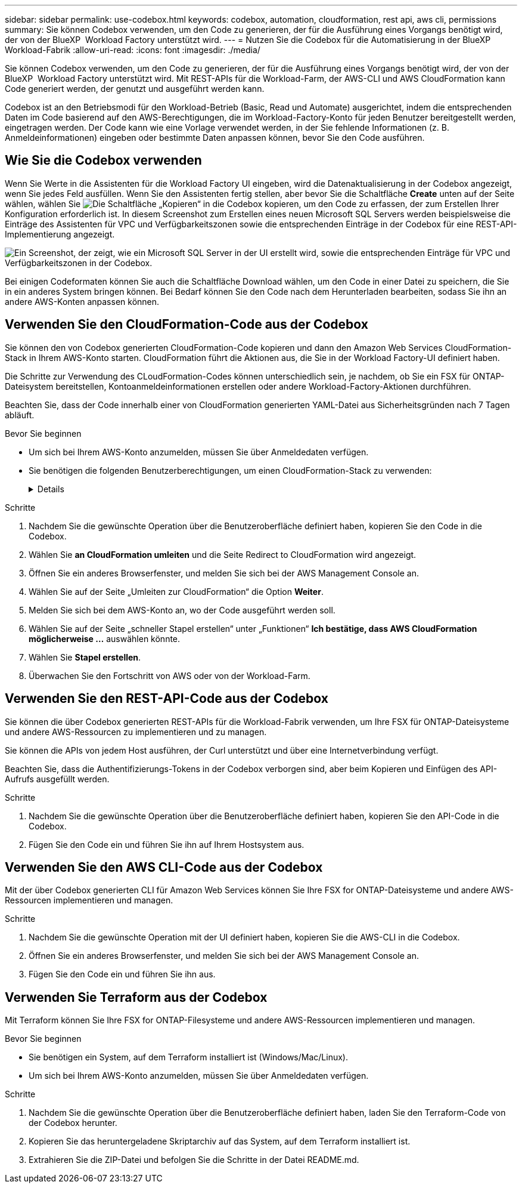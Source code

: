 ---
sidebar: sidebar 
permalink: use-codebox.html 
keywords: codebox, automation, cloudformation, rest api, aws cli, permissions 
summary: Sie können Codebox verwenden, um den Code zu generieren, der für die Ausführung eines Vorgangs benötigt wird, der von der BlueXP  Workload Factory unterstützt wird. 
---
= Nutzen Sie die Codebox für die Automatisierung in der BlueXP  Workload-Fabrik
:allow-uri-read: 
:icons: font
:imagesdir: ./media/


[role="lead"]
Sie können Codebox verwenden, um den Code zu generieren, der für die Ausführung eines Vorgangs benötigt wird, der von der BlueXP  Workload Factory unterstützt wird. Mit REST-APIs für die Workload-Farm, der AWS-CLI und AWS CloudFormation kann Code generiert werden, der genutzt und ausgeführt werden kann.

Codebox ist an den Betriebsmodi für den Workload-Betrieb (Basic, Read und Automate) ausgerichtet, indem die entsprechenden Daten im Code basierend auf den AWS-Berechtigungen, die im Workload-Factory-Konto für jeden Benutzer bereitgestellt werden, eingetragen werden. Der Code kann wie eine Vorlage verwendet werden, in der Sie fehlende Informationen (z. B. Anmeldeinformationen) eingeben oder bestimmte Daten anpassen können, bevor Sie den Code ausführen.



== Wie Sie die Codebox verwenden

Wenn Sie Werte in die Assistenten für die Workload Factory UI eingeben, wird die Datenaktualisierung in der Codebox angezeigt, wenn Sie jedes Feld ausfüllen. Wenn Sie den Assistenten fertig stellen, aber bevor Sie die Schaltfläche *Create* unten auf der Seite wählen, wählen Sie image:button-copy-codebox.png["Die Schaltfläche „Kopieren“"] in die Codebox kopieren, um den Code zu erfassen, der zum Erstellen Ihrer Konfiguration erforderlich ist. In diesem Screenshot zum Erstellen eines neuen Microsoft SQL Servers werden beispielsweise die Einträge des Assistenten für VPC und Verfügbarkeitszonen sowie die entsprechenden Einträge in der Codebox für eine REST-API-Implementierung angezeigt.

image:screenshot-codebox-example1.png["Ein Screenshot, der zeigt, wie ein Microsoft SQL Server in der UI erstellt wird, sowie die entsprechenden Einträge für VPC und Verfügbarkeitszonen in der Codebox."]

Bei einigen Codeformaten können Sie auch die Schaltfläche Download wählen, um den Code in einer Datei zu speichern, die Sie in ein anderes System bringen können. Bei Bedarf können Sie den Code nach dem Herunterladen bearbeiten, sodass Sie ihn an andere AWS-Konten anpassen können.



== Verwenden Sie den CloudFormation-Code aus der Codebox

Sie können den von Codebox generierten CloudFormation-Code kopieren und dann den Amazon Web Services CloudFormation-Stack in Ihrem AWS-Konto starten. CloudFormation führt die Aktionen aus, die Sie in der Workload Factory-UI definiert haben.

Die Schritte zur Verwendung des CLoudFormation-Codes können unterschiedlich sein, je nachdem, ob Sie ein FSX für ONTAP-Dateisystem bereitstellen, Kontoanmeldeinformationen erstellen oder andere Workload-Factory-Aktionen durchführen.

Beachten Sie, dass der Code innerhalb einer von CloudFormation generierten YAML-Datei aus Sicherheitsgründen nach 7 Tagen abläuft.

.Bevor Sie beginnen
* Um sich bei Ihrem AWS-Konto anzumelden, müssen Sie über Anmeldedaten verfügen.
* Sie benötigen die folgenden Benutzerberechtigungen, um einen CloudFormation-Stack zu verwenden:
+
[%collapsible]
====
[source, json]
----
{
    "Version": "2012-10-17",
    "Statement": [
        {
            "Effect": "Allow",
            "Action": [
                "cloudformation:CreateStack",
                "cloudformation:UpdateStack",
                "cloudformation:DeleteStack",
                "cloudformation:DescribeStacks",
                "cloudformation:DescribeStackEvents",
                "cloudformation:DescribeChangeSet",
                "cloudformation:ExecuteChangeSet",
                "cloudformation:ListStacks",
                "cloudformation:ListStackResources",
                "cloudformation:GetTemplate",
                "cloudformation:ValidateTemplate",
                "lambda:InvokeFunction",
                "iam:PassRole",
                "iam:CreateRole",
                "iam:UpdateAssumeRolePolicy",
                "iam:AttachRolePolicy",
                "iam:CreateServiceLinkedRole"
            ],
            "Resource": "*"
        }
    ]
}
----
====


.Schritte
. Nachdem Sie die gewünschte Operation über die Benutzeroberfläche definiert haben, kopieren Sie den Code in die Codebox.
. Wählen Sie *an CloudFormation umleiten* und die Seite Redirect to CloudFormation wird angezeigt.
. Öffnen Sie ein anderes Browserfenster, und melden Sie sich bei der AWS Management Console an.
. Wählen Sie auf der Seite „Umleiten zur CloudFormation“ die Option *Weiter*.
. Melden Sie sich bei dem AWS-Konto an, wo der Code ausgeführt werden soll.
. Wählen Sie auf der Seite „schneller Stapel erstellen“ unter „Funktionen“ *Ich bestätige, dass AWS CloudFormation möglicherweise ...* auswählen könnte.
. Wählen Sie *Stapel erstellen*.
. Überwachen Sie den Fortschritt von AWS oder von der Workload-Farm.




== Verwenden Sie den REST-API-Code aus der Codebox

Sie können die über Codebox generierten REST-APIs für die Workload-Fabrik verwenden, um Ihre FSX für ONTAP-Dateisysteme und andere AWS-Ressourcen zu implementieren und zu managen.

Sie können die APIs von jedem Host ausführen, der Curl unterstützt und über eine Internetverbindung verfügt.

Beachten Sie, dass die Authentifizierungs-Tokens in der Codebox verborgen sind, aber beim Kopieren und Einfügen des API-Aufrufs ausgefüllt werden.

.Schritte
. Nachdem Sie die gewünschte Operation über die Benutzeroberfläche definiert haben, kopieren Sie den API-Code in die Codebox.
. Fügen Sie den Code ein und führen Sie ihn auf Ihrem Hostsystem aus.




== Verwenden Sie den AWS CLI-Code aus der Codebox

Mit der über Codebox generierten CLI für Amazon Web Services können Sie Ihre FSX for ONTAP-Dateisysteme und andere AWS-Ressourcen implementieren und managen.

.Schritte
. Nachdem Sie die gewünschte Operation mit der UI definiert haben, kopieren Sie die AWS-CLI in die Codebox.
. Öffnen Sie ein anderes Browserfenster, und melden Sie sich bei der AWS Management Console an.
. Fügen Sie den Code ein und führen Sie ihn aus.




== Verwenden Sie Terraform aus der Codebox

Mit Terraform können Sie Ihre FSX for ONTAP-Filesysteme und andere AWS-Ressourcen implementieren und managen.

.Bevor Sie beginnen
* Sie benötigen ein System, auf dem Terraform installiert ist (Windows/Mac/Linux).
* Um sich bei Ihrem AWS-Konto anzumelden, müssen Sie über Anmeldedaten verfügen.


.Schritte
. Nachdem Sie die gewünschte Operation über die Benutzeroberfläche definiert haben, laden Sie den Terraform-Code von der Codebox herunter.
. Kopieren Sie das heruntergeladene Skriptarchiv auf das System, auf dem Terraform installiert ist.
. Extrahieren Sie die ZIP-Datei und befolgen Sie die Schritte in der Datei README.md.

